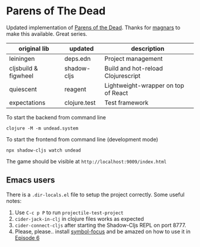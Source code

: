* Parens of The Dead

Updated implementation of [[http://www.parens-of-the-dead.com/][Parens of the Dead]]. Thanks for [[https://github.com/magnars][magnars]] to
make this available. Great series.


| original lib         | updated      | description                         |
|----------------------+--------------+-------------------------------------|
| leiningen            | deps.edn     | Project management                  |
| cljsbuild & figwheel | shadow-cljs  | Build and hot-reload Clojurescript  |
| quiescent            | reagent      | Lightweight-wrapper on top of React |
| expectations         | clojure.test | Test framework                      |


To start the backend from command line

#+begin_src shell
  clojure -M -m undead.system
#+end_src


To start the frontend from command line (development mode)

#+begin_src shell
  npx shadow-cljs watch undead
#+end_src

The game should be visible at =http://localhost:9009/index.html=

** Emacs users

   There is a =.dir-locals.el= file to setup the project
   correctly. Some useful notes:

   1. Use =C-c p P= to run =projectile-test-project=
   2. =cider-jack-in-clj= in clojure files works as expected
   3. =cider-connect-cljs= after starting the Shadow-Cljs REPL on port 8777.
   4. Please, please.. install [[https://github.com/magnars/.emacs.d/blob/master/site-lisp/symbol-focus.el][symbol-focus]] and be amazed on how to use it in [[http://www.parens-of-the-dead.com/e6.html][Episode 6]]
